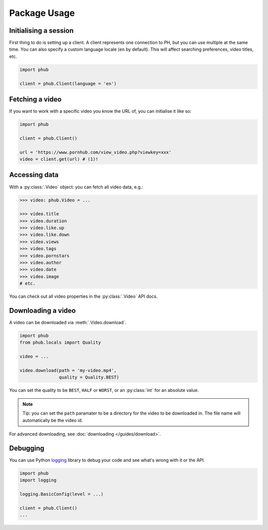 Package Usage
=============

Initialising a session
----------------------

First thing to do is setting up a client.
A client represents one connection to PH,
but you can use multiple at the same time.
You can also specify a custom language
locale (``en`` by default). This will
affect searching preferences, video titles,
etc.

.. code-block:: python

    import phub

    client = phub.Client(language = 'en')

Fetching a video
----------------

If you want to work with a specific video
you know the URL of, you can initialise it
like so:

.. code-block:: python

    import phub

    client = phub.Client()

    url = 'https://www.pornhub.com/view_video.php?viewkey=xxx'
    video = client.get(url) # (1)!

.. code-annotations::
    #.
        Note that you can also load the video 
        using the `viewkey` paramater in the URL.

        .. code-block:: python

            video = client.get(key = 'xxx')

Accessing data
--------------

With a :py:class:`.Video` object: you can fetch all video data, e.g.:

.. code-block:: python

    >>> video: phub.Video = ...

    >>> video.title
    >>> video.duration
    >>> video.like.up
    >>> video.like.down
    >>> video.views
    >>> video.tags
    >>> video.pornstars
    >>> video.author
    >>> video.date
    >>> video.image
    # etc.

You can check out all video properties in the :py:class:`.Video` API docs.

Downloading a video
-------------------

A video can be downloaded via :meth:`.Video.download`.

.. code-block:: python

    import phub
    from phub.locals import Quality

    video = ...

    video.download(path = 'my-video.mp4',
                   quality = Quality.BEST)

You can set the quality to be ``BEST``, ``HALF`` or ``WORST``, or an :py:class:`int`
for an absolute value.

.. note:: Tip: you can set the ``path`` paramater to be a directory for the video
    to be downloaded in. The file name will automatically be the video id. 

For advanced downloading, see :doc:`downloading </guides/download>`.

Debugging
---------

You can use Python `logging`_ library to debug your code and see what's wrong with
it or the API.

.. _logging: https://docs.python.org/3/library/logging.html

.. code-block:: python

    import phub
    import logging

    logging.BasicConfig(level = ...)

    client = phub.Client()
    ...

